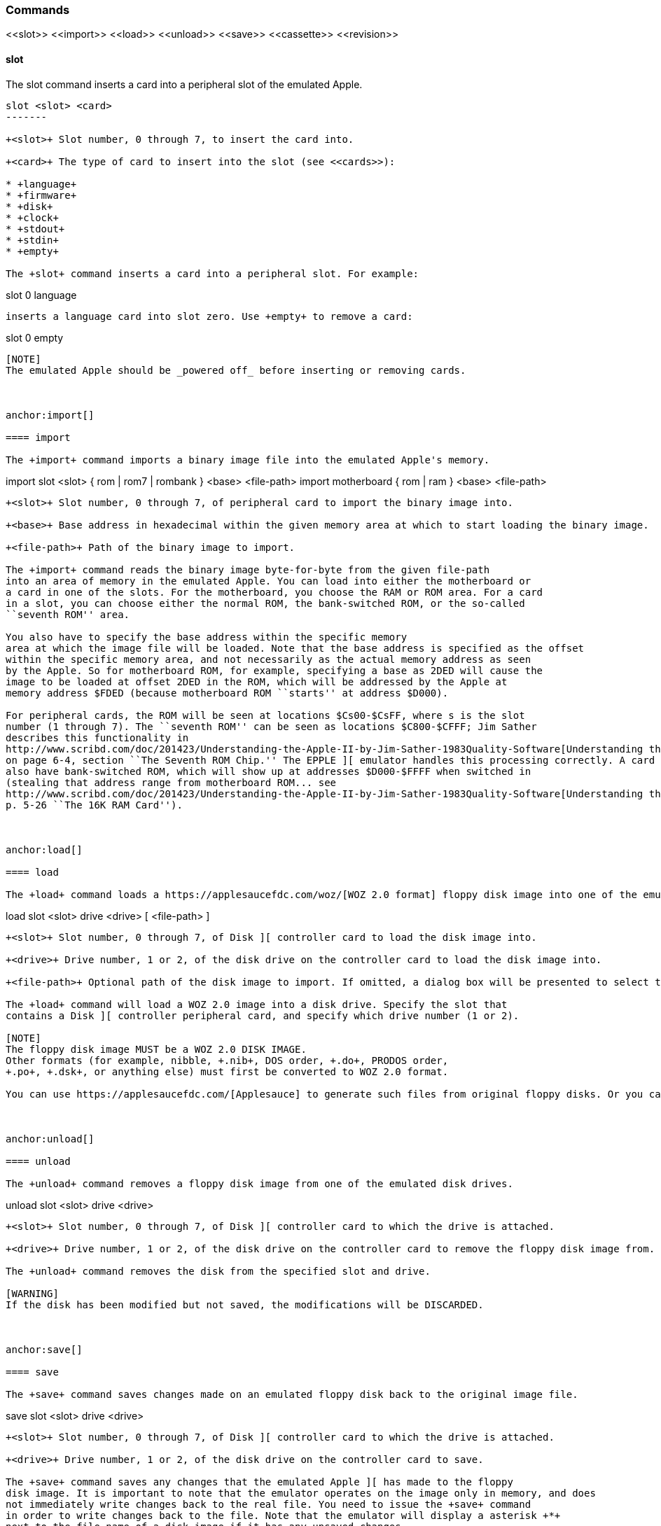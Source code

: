anchor:commands[]

=== Commands

+<<slot>> <<import>> <<load>> <<unload>> <<save>> <<cassette>> <<revision>>+



anchor:slot[]

==== slot

The +slot+ command inserts a card into a peripheral slot of the emulated Apple.

--------
slot <slot> <card>
-------

+<slot>+ Slot number, 0 through 7, to insert the card into.

+<card>+ The type of card to insert into the slot (see <<cards>>):

* +language+
* +firmware+
* +disk+
* +clock+
* +stdout+
* +stdin+
* +empty+

The +slot+ command inserts a card into a peripheral slot. For example:

--------
slot 0 language
--------

inserts a language card into slot zero. Use +empty+ to remove a card:

--------
slot 0 empty
--------

[NOTE]
The emulated Apple should be _powered off_ before inserting or removing cards.



anchor:import[]

==== import

The +import+ command imports a binary image file into the emulated Apple's memory.

--------
import slot <slot> { rom | rom7 | rombank } <base> <file-path>
import motherboard { rom | ram } <base> <file-path>
--------

+<slot>+ Slot number, 0 through 7, of peripheral card to import the binary image into.

+<base>+ Base address in hexadecimal within the given memory area at which to start loading the binary image.

+<file-path>+ Path of the binary image to import.

The +import+ command reads the binary image byte-for-byte from the given file-path
into an area of memory in the emulated Apple. You can load into either the motherboard or
a card in one of the slots. For the motherboard, you choose the RAM or ROM area. For a card
in a slot, you can choose either the normal ROM, the bank-switched ROM, or the so-called
``seventh ROM'' area.

You also have to specify the base address within the specific memory
area at which the image file will be loaded. Note that the base address is specified as the offset
within the specific memory area, and not necessarily as the actual memory address as seen
by the Apple. So for motherboard ROM, for example, specifying a base as 2DED will cause the
image to be loaded at offset 2DED in the ROM, which will be addressed by the Apple at
memory address $FDED (because motherboard ROM ``starts'' at address $D000).

For peripheral cards, the ROM will be seen at locations $Cs00-$CsFF, where s is the slot
number (1 through 7). The ``seventh ROM'' can be seen as locations $C800-$CFFF; Jim Sather
describes this functionality in
http://www.scribd.com/doc/201423/Understanding-the-Apple-II-by-Jim-Sather-1983Quality-Software[Understanding the Apple II],
on page 6-4, section ``The Seventh ROM Chip.'' The EPPLE ][ emulator handles this processing correctly. A card can
also have bank-switched ROM, which will show up at addresses $D000-$FFFF when switched in
(stealing that address range from motherboard ROM... see
http://www.scribd.com/doc/201423/Understanding-the-Apple-II-by-Jim-Sather-1983Quality-Software[Understanding the Apple II],
p. 5-26 ``The 16K RAM Card'').



anchor:load[]

==== load

The +load+ command loads a https://applesaucefdc.com/woz/[WOZ 2.0 format] floppy disk image into one of the emulated disk drives.


--------
load slot <slot> drive <drive> [ <file-path> ]
--------


+<slot>+ Slot number, 0 through 7, of Disk ][ controller card to load the disk image into.

+<drive>+ Drive number, 1 or 2, of the disk drive on the controller card to load the disk image into.

+<file-path>+ Optional path of the disk image to import. If omitted, a dialog box will be presented to select the file to load.

The +load+ command will load a WOZ 2.0 image into a disk drive. Specify the slot that
contains a Disk ][ controller peripheral card, and specify which drive number (1 or 2).

[NOTE]
The floppy disk image MUST be a WOZ 2.0 DISK IMAGE.
Other formats (for example, nibble, +.nib+, DOS order, +.do+, PRODOS order,
+.po+, +.dsk+, or anything else) must first be converted to WOZ 2.0 format.

You can use https://applesaucefdc.com/[Applesauce] to generate such files from original floppy disks. Or you can convert +.dsk+ or +.d13+ images using +to_woz2+ (source: https://github.com/cmosher01/Apple-II-Disk-Tools ).



anchor:unload[]

==== unload

The +unload+ command removes a floppy disk image from one of the emulated disk drives.

--------
unload slot <slot> drive <drive>
--------

+<slot>+ Slot number, 0 through 7, of Disk ][ controller card to which the drive is attached.

+<drive>+ Drive number, 1 or 2, of the disk drive on the controller card to remove the floppy disk image from.

The +unload+ command removes the disk from the specified slot and drive.

[WARNING]
If the disk has been modified but not saved, the modifications will be DISCARDED.



anchor:save[]

==== save

The +save+ command saves changes made on an emulated floppy disk back to the original image file.

--------
save slot <slot> drive <drive>
--------

+<slot>+ Slot number, 0 through 7, of Disk ][ controller card to which the drive is attached.

+<drive>+ Drive number, 1 or 2, of the disk drive on the controller card to save.

The +save+ command saves any changes that the emulated Apple ][ has made to the floppy
disk image. It is important to note that the emulator operates on the image only in memory, and does
not immediately write changes back to the real file. You need to issue the +save+ command
in order to write changes back to the file. Note that the emulator will display a asterisk +*+
next to the file-name of a disk image if it has any unsaved changes.



anchor:cassette[]

==== cassette

The +cassette+ command performs various operations of the emulated cassette tape.


--------
cassette load [ <file-path> ]
cassette rewind
cassette blank <file-path>
cassette save
cassette eject { in | out }
--------

+<file-path>+ File path of the cassette tape image file, a standard WAVE file.

See <<cassette_tape>> for more information about operating the emulated cassette tape interface.



anchor:revision[]

==== revision

The +revision+ command specifies which revision of Apple ][ motherboard to use.

--------
revision <rev>
--------


+<rev>+ Revision number of the motherboard. Currently, only two values make any difference in behavior: 0 or 1.

The +revision+ command chooses which revision of the Apple ][ motherboard to
use. The only revisions that make any difference (for now, at least) are 0 or 1. Zero
is the original (rare) version of the motherboard, that only had two hi-res
colors (green and purple), and always displayed text with green and purple fringes.
